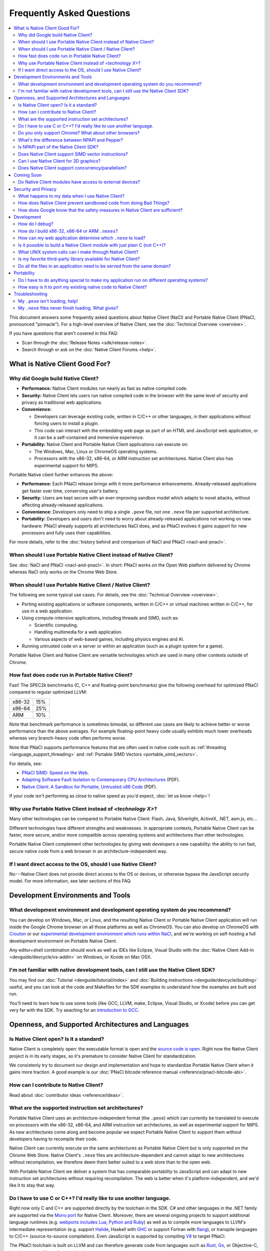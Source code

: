 ##########################
Frequently Asked Questions
##########################

.. contents::
  :local:
  :backlinks: none
  :depth: 2

This document answers some frequently asked questions about Native
Client (NaCl) and Portable Native Client (PNaCl, pronounced
"pinnacle"). For a high-level overview of Native Client, see the
:doc:`Technical Overview <overview>`.

If you have questions that aren't covered in this FAQ:

* Scan through the :doc:`Release Notes <sdk/release-notes>`.
* Search through or ask on the :doc:`Native Client Forums <help>`.


What is Native Client Good For?
===============================

Why did Google build Native Client?
-----------------------------------

* **Performance:** Native Client modules run nearly as fast as native
  compiled code.
* **Security:** Native Client lets users run native compiled code in the
  browser with the same level of security and privacy as traditional web
  applications.
* **Convenience:**

  * Developers can leverage existing code, written in C/C++ or other
    languages, in their applications without forcing users to install a
    plugin.
  * This code can interact with the embedding web page as part of an
    HTML and JavaScript web application, or it can be a self-contained
    and immersive experience.

* **Portability:** Native Client and Portable Native Client applications
  can execute on:

  * The Windows, Mac, Linux or ChromeOS operating systems.
  * Processors with the x86-32, x86-64, or ARM instruction set
    architectures. Native Client also has experimental support for MIPS.

Portable Native client further enhances the above:

* **Performance:** Each PNaCl release brings with it more performance
  enhancements. Already-released applications get faster over time,
  conserving user's battery.
* **Security:** Users are kept secure with an ever-improving sandbox
  model which adapts to novel attacks, without affecting
  already-released applications.
* **Convenience:** Developers only need to ship a single ``.pexe`` file,
  not one ``.nexe`` file per supported architecture.
* **Portability:** Developers and users don't need to worry about
  already-released applications not working on new hardware: PNaCl
  already supports all architectures NaCl does, and as PNaCl evolves it
  gains support for new processors and fully uses their capabilities.

.. TODO Expand on the PNaCl performance section in another document, and
.. link to it here. How does one profile PNaCl code? What are common
.. causes of slowness? How can code be made faster? What's the best way
.. to use Pepper's asynchronous APIs? What do I need to know about
.. threads and inter-thread communications? Can I use SIMD or other
.. processor-specific instructions? What about the GPU?

For more details, refer to the :doc:`history behind and comparison of
NaCl and PNaCl <nacl-and-pnacl>`.

When should I use Portable Native Client instead of Native Client?
------------------------------------------------------------------

See :doc:`NaCl and PNaCl <nacl-and-pnacl>`. In short: PNaCl works on the Open
Web platform delivered by Chrome whereas NaCl only works on the Chrome Web
Store.

When should I use Portable Native Client / Native Client?
---------------------------------------------------------

The following are some typical use cases. For details, see the
:doc:`Technical Overview <overview>`.

* Porting existing applications or software components, written in C/C++ or
  virtual machines written in C/C++, for use in a web application.
* Using compute-intensive applications, including threads and SIMD, such as:

  * Scientific computing.
  * Handling multimedia for a web application.
  * Various aspects of web-based games, including physics engines and AI.

* Running untrusted code on a server or within an application (such as a plugin
  system for a game).

Portable Native Client and Native Client are versatile technologies which are
used in many other contexts outside of Chrome.

How fast does code run in Portable Native Client?
-------------------------------------------------

Fast! The SPEC2k benchmarks (C, C++ and floating-point benchmarks) give
the following overhead for optimized PNaCl compared to regular optimized
LLVM:

+--------+-----+
| x86-32 | 15% |
+--------+-----+
| x86-64 | 25% |
+--------+-----+
|  ARM   | 10% |
+--------+-----+

Note that benchmark performance is sometimes bimodal, so different use
cases are likely to achieve better or worse performance than the above
averages. For example floating-point heavy code usually exhibits much
lower overheads whereas very branch-heavy code often performs worse.

Note that PNaCl supports performance features that are often used in
native code such as :ref:`threading <language_support_threading>` and
:ref:`Portable SIMD Vectors <portable_simd_vectors>`.

For details, see:

* `PNaCl SIMD: Speed on the Web`_.
* `Adapting Software Fault Isolation to Contemporary CPU Architectures`_ (PDF).
* `Native Client: A Sandbox for Portable, Untrusted x86 Code`_ (PDF).

If your code isn't performing as close to native speed as you'd expect,
:doc:`let us know <help>`!

.. TODO Link to the non-existent performance page! (see above todo).

Why use Portable Native Client instead of *<technology X>*?
-----------------------------------------------------------

Many other technologies can be compared to Portable Native Client:
Flash, Java, Silverlight, ActiveX, .NET, asm.js, etc...

Different technologies have different strengths and weaknesses. In
appropriate contexts, Portable Native Client can be faster, more secure,
and/or more compatible across operating systems and architectures than
other technologies.

Portable Native Client complement other technologies by giving web
developers a new capability: the ability to run fast, secure native code
from a web browser in an architecture-independent way.

If I want direct access to the OS, should I use Native Client?
--------------------------------------------------------------

No---Native Client does not provide direct access to the OS or devices,
or otherwise bypass the JavaScript security model. For more information,
see later sections of this FAQ.


Development Environments and Tools
==================================

What development environment and development operating system do you recommend?
-------------------------------------------------------------------------------

You can develop on Windows, Mac, or Linux, and the resulting Native Client or
Portable Native Client application will run inside the Google Chrome browser on
all those platforms as well as ChromeOS. You can also develop on ChromeOS with
Crouton_ or our `experimental development environment which runs within NaCl`_,
and we're working on self-hosting a full development environment on Portable
Native Client.

Any editor+shell combination should work as well as IDEs like Eclipse,
Visual Studio with the :doc:`Native Client Add-In
<devguide/devcycle/vs-addin>` on Windows, or Xcode on Mac OSX.

I'm not familiar with native development tools, can I still use the Native Client SDK?
--------------------------------------------------------------------------------------

You may find our :doc:`Tutorial <devguide/tutorial/index>` and :doc:`Building
instructions <devguide/devcycle/building>` useful, and you can look at
the code and Makefiles for the SDK examples to understand how the
examples are built and run.

You'll need to learn how to use some tools (like GCC, LLVM, make, Eclipse,
Visual Studio, or Xcode) before you can get very far with the SDK. Try seaching
for an `introduction to GCC`_.


Openness, and Supported Architectures and Languages
===================================================

Is Native Client open? Is it a standard?
----------------------------------------

Native Client is completely open: the executable format is open and the
`source code is open <https://code.google.com/p/nativeclient/>`_. Right
now the Native Client project is in its early stages, so it's premature
to consider Native Client for standardization.

We consistenly try to document our design and implementation and hope to
standardize Portable Native Client when it gains more traction. A good
example is our :doc:`PNaCl bitcode reference manual
<reference/pnacl-bitcode-abi>`.

How can I contribute to Native Client?
--------------------------------------

Read about :doc:`contributor ideas <reference/ideas>`.

What are the supported instruction set architectures?
-----------------------------------------------------

Portable Native Client uses an architecture-independent format (the
``.pexe``) which can currently be translated to execute on processors
with the x86-32, x86-64, and ARM instruction set architectures, as well
as experimental support for MIPS. As new architectures come along and
become popular we expect Portable Native Client to support them without
developers having to recompile their code.

Native Client can currently execute on the same architectures as
Portable Native Client but is only supported on the Chrome Web
Store. Native Client's ``.nexe`` files are architecture-dependent and
cannot adapt to new architectures without recompilation, we therefore
deem them better suited to a web store than to the open web.

With Portable Native Client we deliver a system that has comparable
portability to JavaScript and can adapt to new instruction set
architectures without requiring recompilation. The web is better when
it's platform-independent, and we'd like it to stay that way.

.. _other_languages:

Do I have to use C or C++? I'd really like to use another language.
-------------------------------------------------------------------

Right now only C and C++ are supported directly by the toolchain in the SDK. C#
and other languages in the .NET family are supported via the `Mono port`_ for
Native Client. Moreover, there are several ongoing projects to support
additional language runtimes (e.g. `webports includes Lua, Python and Ruby`_)
as well as to compile more languages to LLVM's intermediate representation
(e.g. support Halide_, Haskell with GHC_ or support Fortran with flang_), or
transpile languages to C/C++ (source-to-source compilation). Even JavaScript is
supported by compiling V8_ to target PNaCl.

The PNaCl toolchain is built on LLVM and can therefore generate code from
languages such as Rust_, Go_, or Objective-C, but there may still be a few rough
edges.

If you're interested in getting other languages working, please contact the
Native Client team by way of the native-client-discuss_ mailing list, and read
through :doc:`contributor ideas <reference/ideas>`.

Do you only support Chrome? What about other browsers?
------------------------------------------------------

We aim to support multiple browsers. However, a number of features that
we consider requirements for a production-quality system that keeps the
user safe are difficult to implement without help from the
browser. Specific examples are an out-of-process plugin architecture and
appropriate interfaces for integrated 3D graphics. We have worked
closely with Chromium developers to deliver these features and we are
eager to collaborate with developers from other browsers.

What's the difference between NPAPI and Pepper?
-----------------------------------------------

:doc:`Pepper <pepper_stable/index>` (also known as PPAPI) is a new API that
lets Native Client modules communicate with the browser. Pepper supports
various features that don't have robust support in NPAPI, such as event
handling, out-of-process plugins, and asynchronous interfaces. Native
Client has transitioned from using NPAPI to using Pepper.

Is NPAPI part of the Native Client SDK?
---------------------------------------

NPAPI is not supported by the Native Client SDK, and is `deprecated in Chrome`_.

Does Native Client support SIMD vector instructions?
----------------------------------------------------

Portable Native Client supports portable SIMD vectors, as detailed in
:ref:`Portable SIMD Vectors <portable_simd_vectors>`.

Native Client supports SSE, AVX1, FMA3 and AVX2 (except for `VGATHER`) on x86
and NEON on ARM.

Can I use Native Client for 3D graphics?
----------------------------------------

Yes. Native Client supports `OpenGL ES 2.0`_.

To alert the user regarding their hardware platform's 3D feature set
before loading a large NaCl application, see :doc:`Vetting the driver in
Javascript <devguide/coding/3D-graphics>`.

Some GL extensions are exposed to Native Client applications, see the `GLES2
file`_.  This file is part of the GL wrapper supplied by the library
``ppapi_gles2`` which you'll want to include in your project.  In most cases
extensions map to extensions available on other platforms, or differ very
slightly (if they differ, the extension is usually CHROMIUM or ANGLE instead of
EXT).

.. TODO Improve documentation for GL extensions.

Does Native Client support concurrency/parallelism?
---------------------------------------------------

Native Client and Portable Native Client both support pthreads,
C11/C++11 threads, and low-level synchronization primitives (mutex,
barriers, atomic read/modify/write, compare-and-exchange, etc...), thus
allowing your Native Client application to utilize several CPU cores.
Note that this allows you to modify datastructures concurrently without
needing to copy them, which is often a limitation of shared-nothing
systems. For more information see :ref:`memory model and atomics
<memory_model_and_atomics>` and :ref:`threading
<language_support_threading>`.

Native Client doesn't support HTML5 Web Workers directly but can
interact with JavaScript code which does.


Coming Soon
===========

Do Native Client modules have access to external devices?
---------------------------------------------------------

At this time Native Client modules do not have access to serial ports,
camera devices, or microphones: Native Client can only use native
resources that today's browsers can access. However, we intend to
recommend such features to the standards bodies and piggyback on their
efforts to make these resources available inside the browser.

You can generally think of Pepper as the C/C++ bindings to the
capabilities of HTML5. The goal is for Pepper and JavaScript to evolve
together and stay on par with each other with respect to features and
capabilities.


Security and Privacy
====================

What happens to my data when I use Native Client?
-------------------------------------------------

Users can opt-in to sending usage statistics and crash information in
Chrome, which includes usage statistics and crash information about
Native Client. Crashes in your code won't otherwise send your
information to Google: Google counts the number of such crashes, but
does so anonymously without sending your application's data or its debug
information.

For additional information about privacy and Chrome, see the `Google Chrome
privacy policy`_ and the `Google Chrome Terms of Service`_.

How does Native Client prevent sandboxed code from doing Bad Things?
--------------------------------------------------------------------

Native Client's sandbox works by validating the untrusted code (the
compiled Native Client module) before running it. The validator checks
the following:

* **Data integrity:** No loads or stores are permitted outside of the
  data sandbox. In particular this means that once loaded into memory,
  the binary is not writable. This is enforced by operating system
  protection mechanisms. While new instructions can be inserted at
  runtime to support things like JIT compilers, such instructions will
  be subject to runtime verification according to the following
  constraints before they are executed.
* **No unsafe instructions:** The validator ensures that the Native
  Client application does not contain any unsafe instructions. Examples
  of unsafe instructions are ``syscall``, ``int``, and ``lds``.
* **Control flow integrity:** The validator ensures that all direct and
  indirect branches target a safe instruction.

The beauty of the Native Client sandbox is in reducing "safe" code to a
few simple rules that can be verified by a small trusted validator: the
compiler isn't trusted. The same applies to Portable Native Client where
even the ``.pexe`` to ``.nexe`` translator, a simplified compiler
backend, isn't trusted: it is validated before executing, and so is its
output.

In addition to static analysis of untrusted code, the Native Client runtime also
includes an outer sandbox that mediates system calls. For more details about
both sandboxes, see `Native Client: A Sandbox for Portable, Untrusted x86 Code`_
(PDF).

How does Google know that the safety measures in Native Client are sufficient?
------------------------------------------------------------------------------

Google has taken several steps to ensure that Native Client's security works,
including:

* Open source, peer-reviewed papers describing the design.
* A :doc:`security contest <community/security-contest/index>`.
* Multiple internal and external security reviews.
* The ongoing vigilance of our engineering and developer community.

Google is committed to making Native Client safer than JavaScript and other
popular browser technologies. If you have suggestions for security improvements,
let the team know, by way of the native-client-discuss_ mailing list.

Development
===========

How do I debug?
---------------

Instructions on :ref:`debugging the SDK examples
<debugging_the_sdk_examples>` using GDB are available. You can also
debug Native Client modules with some :doc:`alternative approaches
<devguide/devcycle/debugging>`.

How do I build x86-32, x86-64 or ARM ``.nexes``?
------------------------------------------------

By default, the applications in the ``/examples`` folder create
architecture-independent ``.pexe`` for Portable Native Client. To
generate a ``.nexe`` targetting one specific architecture using the
Native Client or Portable Native Client toolchains, see the
:doc:`Building instructions <devguide/devcycle/building>`.

How can my web application determine which ``.nexe`` to load?
-------------------------------------------------------------

Your application does not need to make the decision of loading an
x86-32, x86-64 or ARM ``.nexe`` explicitly---the Native Client runtime
examines a manifest file (``.nmf``) to pick the right ``.nexe`` file for
a given user. You can generate a manifest file using a Python script
that's included in the SDK (see the ``Makefile`` in any of the SDK
examples for an illustration of how to do so). Your HTML file specifies
the manifest filename in the ``src`` attribute of the ``<embed>``
tag. You can see the way the pieces fit together by examining the
examples included in the SDK.

Is it possible to build a Native Client module with just plain C (not C++)?
---------------------------------------------------------------------------

Yes. See the ``"Hello, World!"`` in C example in the SDK under
``examples/tutorial/using_ppapi_simple/``, or the Game of Life example
under ``examples/demo/life/life.c``.

What UNIX system calls can I make through Native Client?
--------------------------------------------------------

Native Client doesn't directly expose any system calls from the host OS
because of the inherent security risks and because the resulting
application would not be portable across operating systems. Instead,
Native Client provides portable cross-OS abstractions wrapping or
proxying OS functionality or emulating UNIX system calls. For example,
Native Client provides an ``mmap()`` system call that behaves much like
the standard UNIX ``mmap()`` system call.

Is my favorite third-party library available for Native Client?
---------------------------------------------------------------

Google has ported several third-party libraries to Native Client; such libraries
are available in the webports_ project. We encourage you to contribute
libraries to webports, and/or to host your own ported libraries, and to let the
team know about it on native-client-discuss_ when you do. You can also read
through :doc:`contributor ideas <reference/ideas>` to find ideas of new projects
to port.

Do all the files in an application need to be served from the same domain?
--------------------------------------------------------------------------

The ``.nmf``, and ``.nexe`` or ``.pexe`` files must either be served from the
same origin as the embedding page or an origin that has been configured
correctly using CORS_.

For applications installed from the Chrome Web Store the Web Store manifest
must include the correct, verified domain of the embedding page.

Portability
===========

Do I have to do anything special to make my application run on different operating systems?
-------------------------------------------------------------------------------------------

No. Native Client and Portable Native Client applications run without
modification on all supported operating systems.

However, to run on different instruction set architectures (such as
x86-32, x86-64 or ARM), you currently have to either:

* Use Portable Native Client.
* Build and supply a separate ``.nexe`` file for each architecture, and
  make them available on the Chrome Web Store. See :doc:`target
  architectures <devguide/devcycle/building>` for details about which
  ``.nexe`` files will run on which architectures.

How easy is it to port my existing native code to Native Client?
----------------------------------------------------------------

In most cases you won't have to rewrite much, if any, code. The Native
Client-specific tools, such as ``pnacl-clang++`` or ``x86_64-nacl-g++``,
take care of most of the necessary changes. You may need to make some
changes to your operating system calls and interactions with external
devices to work with the web. Porting existing Linux libraries is
generally straightforward, with large libraries often requiring no
source change.

The following kinds of code may be more challenging to port:

* Code that does direct `TCP <pepper_stable/cpp/classpp_1_1_t_c_p_socket>`_ or
  `UDP <pepper_stable/cpp/classpp_1_1_u_d_p_socket>`_ networking. For security
  reasons these APIs are only available to `Chrome apps </apps>`_ after asking
  for the appropriate permissions, not on the open web. Native Client is
  otherwise restricted to the networking APIs available in the browser. You may
  want to use to `nacl_io library <nacl_io>`_ to use POSIX-like sockets.
* Code that creates processes, including UNIX ``fork``, won't function
  as-is. However, threads are supported. You can nonetheless create new
  ``<embed>`` tags in your HTML page to launch new PNaCl processes. You can even
  use new ``.pexe`` files that your existing ``.pexe`` saved in a local
  filesystem. This is somewhat akin to ``execve``, but the process management
  has to go through ``postMessage`` to JavaScript in order to create the new
  ``<embed>``.
* Code that needs to do local file I/O. Native Client is restricted to accessing
  URLs and to local storage in the browser (the Pepper :doc:`File IO API
  <devguide/coding/file-io>` has access to the same per-application storage that
  JavaScript has via Local Storage). HTML5 File System can be used, among
  others. For POSIX compatabiliy the Native Client SDK includes a library called
  nacl_io which allows the application to interact with all these types of files
  via standard POSIX I/O functions (e.g. ``open`` / ``fopen`` / ``read`` /
  ``write`` / ...). See :doc:`Using NaCl I/O <devguide/coding/nacl_io>` for more
  details.

.. _faq_troubleshooting:

Troubleshooting
===============

My ``.pexe`` isn't loading, help!
---------------------------------

* You must use Google Chrome version 31 or greater for Portable Native
  Client. Find your version of chrome by opening ``about:chrome``, and `update
  Chrome <http://www.google.com/chrome/>`_ if you are on an older version. If
  you're already using a recent version, open ``about:components`` and "Check
  for update" for PNaCl. Note that on ChromeOS PNaCl is always up to date,
  whereas on other operating systems it updates shortly after Chrome updates.
* A PNaCl ``.pexe`` must be compiled with pepper_31 SDK or higher. :ref:`Update
  your bundles <updating-bundles>` and make sure you're using a version of
  Chrome that matches the SDK version. 
* Your application can verify that Portable Native Client is supported
  in JavaScript with ``navigator.mimeTypes['application/x-pnacl'] !==
  undefined``. This is preferred over checking the Chrome version.

My ``.nexe`` files never finish loading. What gives?
----------------------------------------------------

Here are ways to resolve some common problems that can prevent loading:

* You must use Google Chrome version 14 or greater for Native Client.
* If you haven't already done so, enable the Native Client flag in
  Google Chrome. Type ``about:flags`` in the Chrome address bar, scroll
  down to "Native Client", click the "Enable" link, scroll down to the
  bottom of the page, and click the "Relaunch Now" button (all browser
  windows will restart).
* Verify that the Native Client plugin is enabled in Google Chrome. Type
  ``about:plugins`` in the Chrome address bar, scroll down to "Native
  Client", and click the "Enable" link. (You do not need to relaunch
  Chrome after you enable the Native Client plugin).
* Make sure that the ``.nexe`` files are being served from a web
  server. Native Client uses the same-origin security policy, which
  means that modules will not load in pages opened with the ``file://``
  protocol. In particular, you can't run the examples in the SDK by
  simply dragging the HTML files from the desktop into the browser. See
  :doc:`Running Native Client Applications <devguide/devcycle/running>`
  for instructions on how to run the httpd.py mini-server included in
  the SDK.
* The ``.nexe`` files must have been compiled using SDK version 0.5 or
  greater.
* You must load the correct ``.nexe`` file for your machine's specific
  instruction set architecture (x86-32, x86-64 or ARM). You can ensure
  you're loading the correct ``.nexe`` file by building a separate
  ``.nexe`` for each architecture, and using a ``.nmf`` manifest file to
  let the browser select the correct ``.nexe`` file. Note: the need to
  select a processor-specific ``.nexe`` goes away with Portable Native
  Client.
* If things still aren't working, :doc:`ask for help <help>`!


.. _`PNaCl SIMD: Speed on the Web`: https://www.youtube.com/watch?v=675znN6tntw&list=PLOU2XLYxmsIIwGK7v7jg3gQvIAWJzdat_
.. _Adapting Software Fault Isolation to Contemporary CPU Architectures: https://nativeclient.googlecode.com/svn/data/site/NaCl_SFI.pdf
.. _`Native Client: A Sandbox for Portable, Untrusted x86 Code`: http://research.google.com/pubs/pub34913.html
.. _Crouton: https://github.com/dnschneid/crouton
.. _experimental development environment which runs within NaCl: https://www.youtube.com/watch?v=OzNuzBDEWzk&list=PLOU2XLYxmsIIwGK7v7jg3gQvIAWJzdat_
.. _introduction to GCC: https://www.google.com/search?q=gcc+introduction
.. _Mono port: https://github.com/elijahtaylor/mono
.. _webports includes Lua, Python and Ruby: https://chromium.googlesource.com/webports
.. _Halide: http://halide-lang.org/
.. _GHC: http://www.haskell.org/ghc/docs/latest/html/users_guide/code-generators.html
.. _flang: https://flang-gsoc.blogspot.ie/2013/09/end-of-gsoc-report.html
.. _V8: https://code.google.com/p/v8/
.. _Rust: http://www.rust-lang.org/
.. _Go: https://golang.org
.. _native-client-discuss: https://groups.google.com/group/native-client-discuss
.. _deprecated in Chrome: http://blog.chromium.org/2013/09/saying-goodbye-to-our-old-friend-npapi.html
.. _OpenGL ES 2.0: https://www.khronos.org/opengles/
.. _GLES2 file: https://code.google.com/p/chromium/codesearch#chromium/src/ppapi/lib/gl/gles2/gles2.c
.. _Google Chrome privacy policy: https://www.google.com/chrome/intl/en/privacy.html
.. _Google Chrome Terms of Service: https://www.google.com/chrome/intl/en/eula_text.html
.. _webports: https://chromium.googlesource.com/webports
.. _CORS: http://en.wikipedia.org/wiki/Cross-origin_resource_sharing
